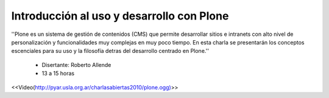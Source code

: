 Introducción al uso y desarrollo con Plone
==========================================
''Plone es un sistema de gestión de contenidos (CMS) que permite desarrollar sitios e intranets con alto nivel de personalización y funcionalidades muy complejas en muy poco tiempo. En esta charla se presentarán los conceptos escenciales para su uso y la filosofía detras del desarrollo centrado en Plone.''

 * Disertante: Roberto Allende

 * 13 a 15 horas

<<Video(http://pyar.usla.org.ar/charlasabiertas2010/plone.ogg)>>
